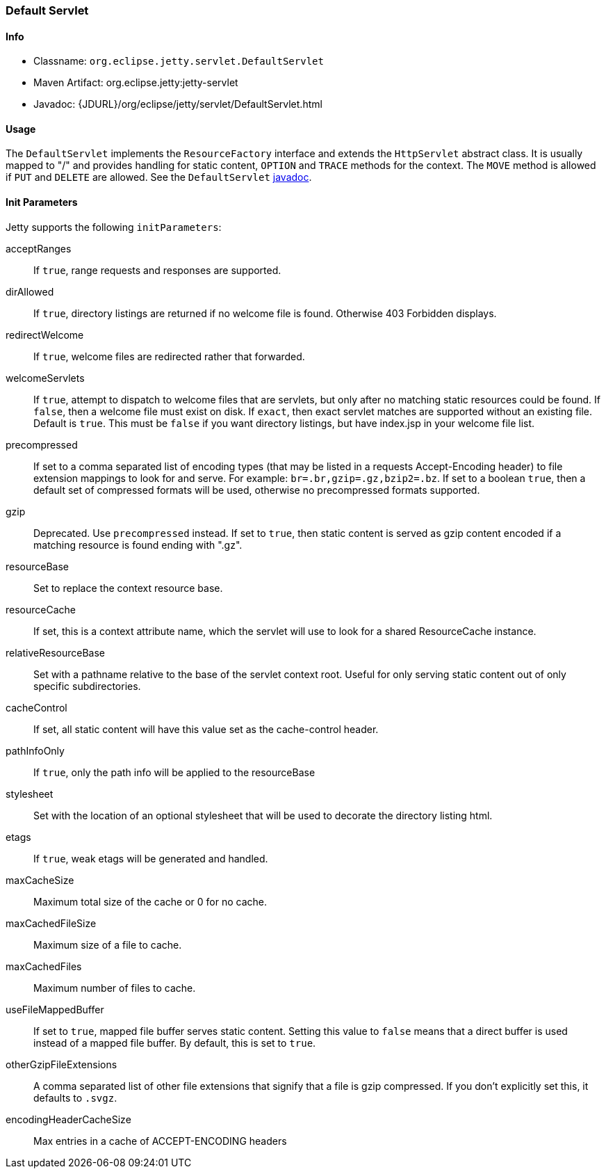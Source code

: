 //
//  ========================================================================
//  Copyright (c) 1995-2018 Mort Bay Consulting Pty. Ltd.
//  ========================================================================
//  All rights reserved. This program and the accompanying materials
//  are made available under the terms of the Eclipse Public License v1.0
//  and Apache License v2.0 which accompanies this distribution.
//
//      The Eclipse Public License is available at
//      http://www.eclipse.org/legal/epl-v10.html
//
//      The Apache License v2.0 is available at
//      http://www.opensource.org/licenses/apache2.0.php
//
//  You may elect to redistribute this code under either of these licenses.
//  ========================================================================
//

[[default-servlet]]
=== Default Servlet

[[default-servlet-metadata]]
==== Info

* Classname: `org.eclipse.jetty.servlet.DefaultServlet`
* Maven Artifact: org.eclipse.jetty:jetty-servlet
* Javadoc: {JDURL}/org/eclipse/jetty/servlet/DefaultServlet.html

[[default-servlet-usage]]
==== Usage

The `DefaultServlet` implements the `ResourceFactory` interface and extends the `HttpServlet` abstract class.
It is usually mapped to "/" and provides handling for static content, `OPTION` and `TRACE` methods for the context.
The `MOVE` method is allowed if `PUT` and `DELETE` are allowed.
See the `DefaultServlet` link:{JDURL}/org/eclipse/jetty/servlet/DefaultServlet.html[javadoc].

[[default-servlet-init]]
==== Init Parameters

Jetty supports the following `initParameters`:

acceptRanges::
If `true`, range requests and responses are supported.
dirAllowed::
If `true`, directory listings are returned if no welcome file is found.
Otherwise 403 Forbidden displays.
redirectWelcome::
If `true`, welcome files are redirected rather that forwarded.
welcomeServlets::
If `true`, attempt to dispatch to welcome files that are servlets, but only after no matching static
resources could be found. If `false`, then a welcome file must exist on disk. If `exact`, then exact
servlet matches are supported without an existing file. Default is `true`. This must be `false` if you want directory listings,
but have index.jsp in your welcome file list.
precompressed::
If set to a comma separated list of encoding types (that may be listed in a requests Accept-Encoding header) to file
extension mappings to look for and serve. For example:
`br=.br,gzip=.gz,bzip2=.bz`.
If set to a boolean `true`, then a default set of compressed formats
will be used, otherwise no precompressed formats supported.
gzip::
Deprecated. Use `precompressed` instead. If set to `true`, then static content is served as gzip content encoded if a matching resource is found ending with ".gz".
resourceBase::
Set to replace the context resource base.
resourceCache::
If set, this is a context attribute name, which the servlet will use to look for a shared ResourceCache instance.
relativeResourceBase::
Set with a pathname relative to the base of the servlet context root. Useful for only serving static content out of only specific subdirectories.
cacheControl::
If set, all static content will have this value set as the cache-control header.
pathInfoOnly::
If `true`, only the path info will be applied to the resourceBase
stylesheet::
Set with the location of an optional stylesheet that will be used to decorate the directory listing html.
etags::
If `true`, weak etags will be generated and handled.
maxCacheSize::
Maximum total size of the cache or 0 for no cache.
maxCachedFileSize::
Maximum size of a file to cache.
maxCachedFiles::
Maximum number of files to cache.
useFileMappedBuffer::
If set to `true`, mapped file buffer serves static content.
Setting this value to `false` means that a direct buffer is used instead of a mapped file buffer.
By default, this is set to `true`.
otherGzipFileExtensions::
A comma separated list of other file extensions that signify that a file is gzip compressed.
If you don't explicitly set this, it defaults to `.svgz`.
encodingHeaderCacheSize::
Max entries in a cache of ACCEPT-ENCODING headers
